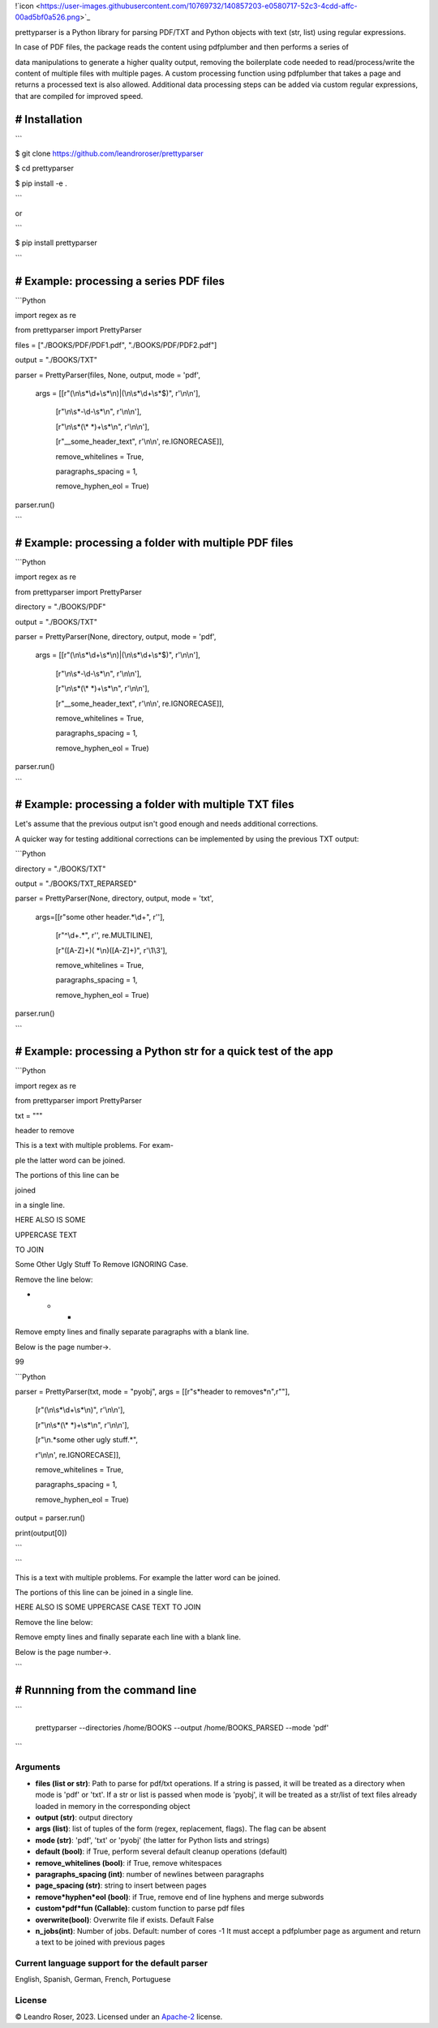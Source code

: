 
!`icon <https://user-images.githubusercontent.com/10769732/140857203-e0580717-52c3-4cdd-affc-00ad5bf0a526.png>`_



prettyparser is a Python library for parsing PDF/TXT and Python objects with text (str, list) using regular expressions. 

In case of PDF files, the package reads the content using pdfplumber and then performs a series of

data manipulations to generate a higher quality output, removing the boilerplate code needed to read/process/write the content of multiple files with multiple pages. A custom processing function using pdfplumber that takes a page and returns a processed text is also allowed. Additional data processing steps can be added via custom regular expressions, that are compiled for improved speed.


# Installation
==============

```

$ git clone https://github.com/leandroroser/prettyparser

$ cd prettyparser

$ pip install -e .

```

or

```

$ pip install prettyparser

```


# Example: processing a series PDF files
========================================


```Python

import regex as re

from prettyparser import PrettyParser

files = ["./BOOKS/PDF/PDF1.pdf", "./BOOKS/PDF/PDF2.pdf"]

output = "./BOOKS/TXT"

parser = PrettyParser(files, None, output, mode = 'pdf',

					  args = [[r"(\\n\\s\*\\d+\\s\*\\n)|(\\n\\s\*\\d+\\s\*$)", r'\\n\\n'],

							[r"\\n\\s\*\-\\d\-\\s\*\\n", r'\\n\\n'], 

							[r"\\n\\s\*(\\\* \*)+\\s\*\\n", r'\\n\\n'],

							[r"\_\_some\_header\_text", r'\\n\\n', re.IGNORECASE]],

							remove\_whitelines = True,

							paragraphs\_spacing = 1,

							remove\_hyphen\_eol = True)

parser.run()

```


# Example: processing a folder with multiple PDF files
======================================================


```Python

import regex as re

from prettyparser import PrettyParser

directory = "./BOOKS/PDF"

output = "./BOOKS/TXT"

parser = PrettyParser(None, directory, output, mode = 'pdf',

					  args = [[r"(\\n\\s\*\\d+\\s\*\\n)|(\\n\\s\*\\d+\\s\*$)", r'\\n\\n'],

							[r"\\n\\s\*\-\\d\-\\s\*\\n", r'\\n\\n'], 

							[r"\\n\\s\*(\\\* \*)+\\s\*\\n", r'\\n\\n'],

							[r"\_\_some\_header\_text", r'\\n\\n', re.IGNORECASE]],

							remove\_whitelines = True,

							paragraphs\_spacing = 1,

							remove\_hyphen\_eol = True)

parser.run()

```

# Example: processing a folder with multiple TXT files
======================================================

Let's assume that the previous output isn't good enough and needs additional corrections. 

A quicker way for testing additional corrections can be implemented by using the previous TXT output:


```Python

directory = "./BOOKS/TXT"

output = "./BOOKS/TXT_REPARSED"

parser = PrettyParser(None, directory, output,  mode = 'txt', 

						args=[[r"some other header.\*\\d+", r''],

							[r"^\\d+.\*", r'', re.MULTILINE], 

							[r"([A\-Z]+)( \*\\n)([A\-Z]+)", r'\\1\\3'],

							remove\_whitelines = True,

							paragraphs\_spacing = 1,

							remove\_hyphen\_eol = True)

parser.run()

```

# Example: processing a Python str for a quick test of the app
==============================================================

```Python

import regex as re

from prettyparser import PrettyParser


txt = """

header to remove

This is a text with multiple problems. For exam-

ple the latter word can be joined. 

The portions of this line can be

joined

in a single line.

HERE ALSO IS SOME

UPPERCASE TEXT

TO JOIN

Some Other Ugly Stuff To Remove IGNORING Case. 

Remove the line below:

* * * 

Remove empty lines and finally separate paragraphs with a blank line.


Below is the page number->.

99


```Python

parser = PrettyParser(txt, mode = "pyobj", args = [[r"\s*header to remove\s*\n",r""],

													[r"(\\n\\s\*\\d+\\s\*\\n)", r'\\n\\n'],

													[r"\\n\\s\*(\\\* \*)+\\s\*\\n", r'\\n\\n'],

													[r"\\n.\*some other ugly stuff.\*", 

													r'\\n\\n', re.IGNORECASE]],

													remove\_whitelines = True,

													paragraphs\_spacing = 1,

													remove\_hyphen\_eol = True)

output = parser.run()

print(output[0])

```


```

This is a text with multiple problems. For example the latter word can be joined.

The portions of this line can be joined in a single line.

HERE ALSO IS SOME UPPERCASE CASE TEXT TO JOIN

Remove the line below: 

Remove empty lines and finally separate each line with a blank line.

Below is the page number->.

```

# Runnning from the command line
================================


```

 prettyparser --directories /home/BOOKS --output /home/BOOKS_PARSED --mode 'pdf'
 
```



Arguments
---------
- **files (list or str)**: Path to parse for pdf/txt operations. If a string is passed, it will be treated as a directory when mode is 'pdf' or 'txt'. If a str or list is passed when mode is 'pyobj', it will be treated as a str/list of text files already loaded in memory in the corresponding object
- **output (str)**: output directory
- **args (list)**: list of tuples of the form (regex, replacement, flags). The flag can be absent
- **mode (str)**: 'pdf', 'txt' or 'pyobj' (the latter for Python lists and strings)
- **default (bool)**: if True, perform several default cleanup operations (default)
- **remove_whitelines (bool)**: if True, remove whitespaces
- **paragraphs_spacing (int)**: number of newlines between paragraphs
- **page_spacing (str)**: string to insert between pages
- **remove*hyphen*eol (bool)**: if True, remove end of line hyphens and merge subwords
- **custom*pdf*fun (Callable)**: custom function to parse pdf files
- **overwrite(bool)**: Overwrite file if exists. Default False
- **n_jobs(int)**: Number of jobs. Default: number of cores -1
  It must accept a pdfplumber page as argument and return a text to be joined with previous pages

Current language support for the default parser
------------------------------------------------
English, Spanish, German, French, Portuguese

License
-------
© Leandro Roser, 2023. Licensed under an `Apache-2 <https://github.com/leandroroser/prettyparser/blob/main/LICENSE.txt>`_ license.



